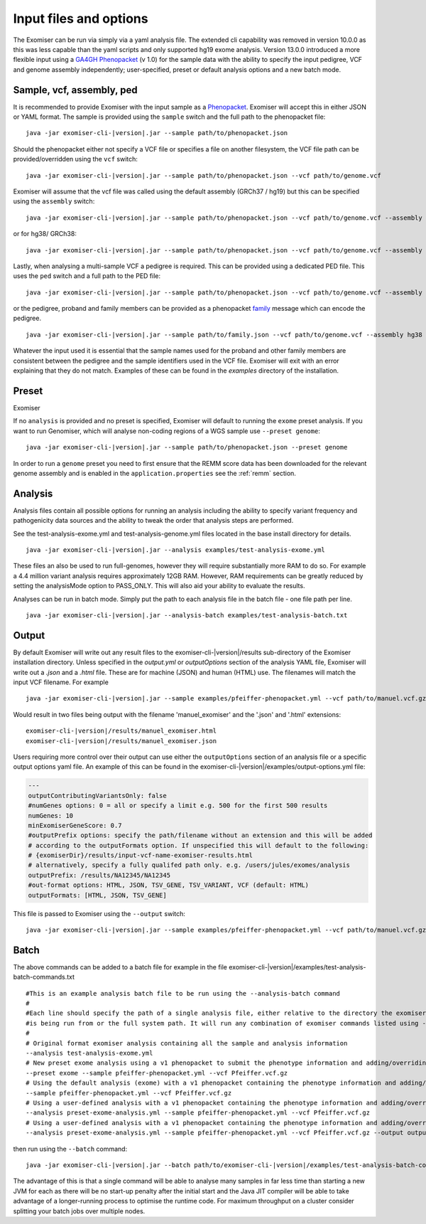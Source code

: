 =======================
Input files and options
=======================

The Exomiser can be run via simply via a yaml analysis file. The extended cli capability was removed in version 10.0.0
as this was less capable than the yaml scripts and only supported hg19 exome analysis. Version 13.0.0 introduced a more
flexible input using a `GA4GH Phenopacket <https://phenopacket-schema.readthedocs.io>`_ (v 1.0) for the sample data with
the ability to specify the input pedigree, VCF and genome assembly independently; user-specified, preset or default
analysis options and a new batch mode.


Sample, vcf, assembly, ped
==========================

It is recommended to provide Exomiser with the input sample as a `Phenopacket <https://phenopacket-schema.readthedocs.io/en/1.0.0/phenopacket.html>`_.
Exomiser will accept this in either JSON or YAML format. The sample is provided using the ``sample`` switch and
the full path to the phenopacket file:

.. parsed-literal::

    java -jar exomiser-cli-|version|.jar --sample path/to/phenopacket.json


Should the phenopacket either not specify a VCF file or specifies a file on another filesystem, the VCF file path can be
provided/overridden using the ``vcf`` switch:

.. parsed-literal::

    java -jar exomiser-cli-|version|.jar --sample path/to/phenopacket.json --vcf path/to/genome.vcf


Exomiser will assume that the vcf file was called using the default assembly (GRCh37 / hg19) but this can be specified
using the ``assembly`` switch:

.. parsed-literal::

    java -jar exomiser-cli-|version|.jar --sample path/to/phenopacket.json --vcf path/to/genome.vcf --assembly hg19


or for hg38/ GRCh38:

.. parsed-literal::

    java -jar exomiser-cli-|version|.jar --sample path/to/phenopacket.json --vcf path/to/genome.vcf --assembly hg38


Lastly, when analysing a multi-sample VCF a pedigree is required. This can be provided using a dedicated PED file. This
uses the ``ped`` switch and a full path to the PED file:

.. parsed-literal::

    java -jar exomiser-cli-|version|.jar --sample path/to/phenopacket.json --vcf path/to/genome.vcf --assembly hg38 --ped path/to/pedigree.ped


or the pedigree, proband and family members can be provided as a phenopacket `family <https://phenopacket-schema.readthedocs.io/en/1.0.0/family.html>`_ message
which can encode the pedigree.

.. parsed-literal::

    java -jar exomiser-cli-|version|.jar --sample path/to/family.json --vcf path/to/genome.vcf --assembly hg38


Whatever the input used it is essential that the sample names used for the proband and other family members are consistent between the
pedigree and the sample identifiers used in the VCF file. Exomiser will exit with an error explaining that they do not match.
Examples of these can be found in the `examples` directory of the installation.


Preset
======

Exomiser

If no ``analysis`` is provided and no preset is specified, Exomiser will default to running the ``exome`` preset analysis.
If you want to run Genomiser, which will analyse non-coding regions of a WGS sample use ``--preset genome``:

.. parsed-literal::

    java -jar exomiser-cli-|version|.jar --sample path/to/phenopacket.json --preset genome


In order to run a ``genome`` preset you need to first ensure that the REMM score data has been downloaded for the relevant
genome assembly and is enabled in the ``application.properties`` see the :ref:`remm` section.


Analysis
========

Analysis files contain all possible options for running an analysis including the ability to specify variant frequency
and pathogenicity data sources and the ability to tweak the order that analysis steps are performed.

See the test-analysis-exome.yml and test-analysis-genome.yml files located in the base install directory for details.

.. parsed-literal::

    java -jar exomiser-cli-|version|.jar --analysis examples/test-analysis-exome.yml

These files an also be used to run full-genomes, however they will require substantially more RAM to do so. For example
a 4.4 million variant analysis requires approximately 12GB RAM. However, RAM requirements can be greatly reduced by
setting the analysisMode option to PASS_ONLY. This will also aid your ability to evaluate the results.

Analyses can be run in batch mode. Simply put the path to each analysis file in the batch file - one file path per line.

.. parsed-literal::

    java -jar exomiser-cli-|version|.jar --analysis-batch examples/test-analysis-batch.txt


Output
======

By default Exomiser will write out any result files to the exomiser-cli-|version|/results sub-directory of the
Exomiser installation directory. Unless specified in the `output.yml` or `outputOptions` section of the analysis YAML
file, Exomiser will write out a `.json` and a `.html` file. These are for machine (JSON) and human (HTML) use. The
filenames will match the input VCF filename. For example

.. parsed-literal::

    java -jar exomiser-cli-|version|.jar --sample examples/pfeiffer-phenopacket.yml --vcf path/to/manuel.vcf.gz

Would result in two files being output with the filename 'manuel_exomiser' and the '.json' and '.html' extensions:

.. parsed-literal::

  exomiser-cli-|version|/results/manuel_exomiser.html
  exomiser-cli-|version|/results/manuel_exomiser.json


Users requiring more control over their output can use either the ``outputOptions`` section of an analysis file or a
specific output options yaml file. An example of this can be found in the exomiser-cli-|version|/examples/output-options.yml
file:

.. code-block:: yaml

    ---
    outputContributingVariantsOnly: false
    #numGenes options: 0 = all or specify a limit e.g. 500 for the first 500 results
    numGenes: 10
    minExomiserGeneScore: 0.7
    #outputPrefix options: specify the path/filename without an extension and this will be added
    # according to the outputFormats option. If unspecified this will default to the following:
    # {exomiserDir}/results/input-vcf-name-exomiser-results.html
    # alternatively, specify a fully qualifed path only. e.g. /users/jules/exomes/analysis
    outputPrefix: /results/NA12345/NA12345
    #out-format options: HTML, JSON, TSV_GENE, TSV_VARIANT, VCF (default: HTML)
    outputFormats: [HTML, JSON, TSV_GENE]


This file is passed to Exomiser using the ``--output`` switch:

.. parsed-literal::

    java -jar exomiser-cli-|version|.jar --sample examples/pfeiffer-phenopacket.yml --vcf path/to/manuel.vcf.gz --output path/to/output-options.yml


Batch
=====

The above commands can be added to a batch file for example in the file exomiser-cli-|version|/examples/test-analysis-batch-commands.txt

.. parsed-literal::

    #This is an example analysis batch file to be run using the --analysis-batch command
    #
    #Each line should specify the path of a single analysis file, either relative to the directory the exomiser
    #is being run from or the full system path. It will run any combination of exomiser commands listed using -h or --help.
    #
    # Original format exomiser analysis containing all the sample and analysis information
    --analysis test-analysis-exome.yml
    # New preset exome analysis using a v1 phenopacket to submit the phenotype information and adding/overriding the VCF input
    --preset exome --sample pfeiffer-phenopacket.yml --vcf Pfeiffer.vcf.gz
    # Using the default analysis (exome) with a v1 phenopacket containing the phenotype information and adding/overriding the VCF input
    --sample pfeiffer-phenopacket.yml --vcf Pfeiffer.vcf.gz
    # Using a user-defined analysis with a v1 phenopacket containing the phenotype information and adding/overriding the VCF input
    --analysis preset-exome-analysis.yml --sample pfeiffer-phenopacket.yml --vcf Pfeiffer.vcf.gz
    # Using a user-defined analysis with a v1 phenopacket containing the phenotype information and adding/overriding the VCF input
    --analysis preset-exome-analysis.yml --sample pfeiffer-phenopacket.yml --vcf Pfeiffer.vcf.gz --output output-options.yml


then run using the ``--batch`` command:

.. parsed-literal::

    java -jar exomiser-cli-|version|.jar --batch path/to/exomiser-cli-|version|/examples/test-analysis-batch-commands.txt


The advantage of this is that a single command will be able to analyse many samples in far less time than starting a new
JVM for each as there will be no start-up penalty after the initial start and the Java JIT compiler will be able to take
advantage of a longer-running process to optimise the runtime code. For maximum throughput on a cluster consider splitting
your batch jobs over multiple nodes.